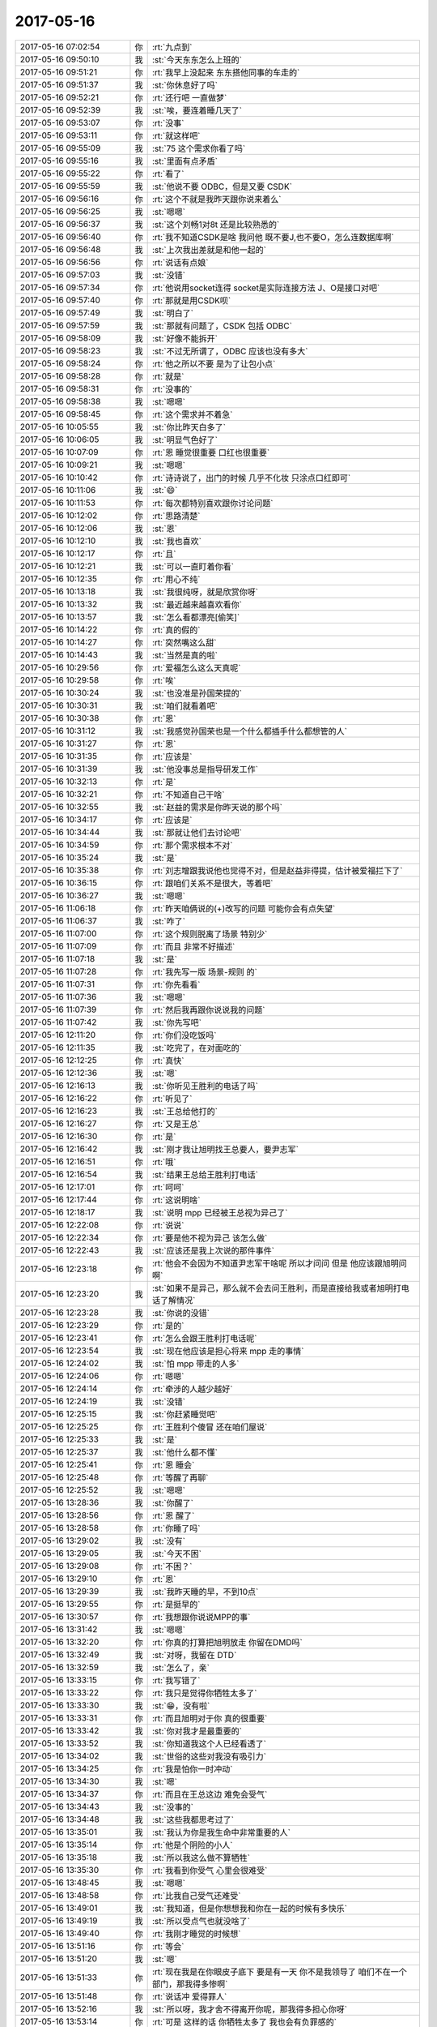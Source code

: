 2017-05-16
-------------

.. list-table::
   :widths: 25, 1, 60

   * - 2017-05-16 07:02:54
     - 你
     - :rt:`九点到`
   * - 2017-05-16 09:50:10
     - 我
     - :st:`今天东东怎么上班的`
   * - 2017-05-16 09:51:21
     - 你
     - :rt:`我早上没起来 东东搭他同事的车走的`
   * - 2017-05-16 09:51:37
     - 我
     - :st:`你休息好了吗`
   * - 2017-05-16 09:52:21
     - 你
     - :rt:`还行吧 一直做梦`
   * - 2017-05-16 09:52:39
     - 我
     - :st:`唉，要连着睡几天了`
   * - 2017-05-16 09:53:07
     - 你
     - :rt:`没事`
   * - 2017-05-16 09:53:11
     - 你
     - :rt:`就这样吧`
   * - 2017-05-16 09:55:09
     - 我
     - :st:`75 这个需求你看了吗`
   * - 2017-05-16 09:55:16
     - 我
     - :st:`里面有点矛盾`
   * - 2017-05-16 09:55:22
     - 你
     - :rt:`看了`
   * - 2017-05-16 09:55:59
     - 我
     - :st:`他说不要 ODBC，但是又要 CSDK`
   * - 2017-05-16 09:56:16
     - 你
     - :rt:`这个不就是我昨天跟你说来着么`
   * - 2017-05-16 09:56:25
     - 我
     - :st:`嗯嗯`
   * - 2017-05-16 09:56:37
     - 我
     - :st:`这个刘畅1对8t 还是比较熟悉的`
   * - 2017-05-16 09:56:40
     - 你
     - :rt:`我不知道CSDK是啥 我问他 既不要J,也不要O，怎么连数据库啊`
   * - 2017-05-16 09:56:48
     - 我
     - :st:`上次我出差就是和他一起的`
   * - 2017-05-16 09:56:56
     - 你
     - :rt:`说话有点娘`
   * - 2017-05-16 09:57:03
     - 我
     - :st:`没错`
   * - 2017-05-16 09:57:34
     - 你
     - :rt:`他说用socket连得 socket是实际连接方法  J、O是接口对吧`
   * - 2017-05-16 09:57:40
     - 你
     - :rt:`那就是用CSDK呗`
   * - 2017-05-16 09:57:49
     - 我
     - :st:`明白了`
   * - 2017-05-16 09:57:59
     - 我
     - :st:`那就有问题了，CSDK 包括 ODBC`
   * - 2017-05-16 09:58:09
     - 我
     - :st:`好像不能拆开`
   * - 2017-05-16 09:58:23
     - 我
     - :st:`不过无所谓了，ODBC 应该也没有多大`
   * - 2017-05-16 09:58:24
     - 你
     - :rt:`他之所以不要 是为了让包小点`
   * - 2017-05-16 09:58:28
     - 你
     - :rt:`就是`
   * - 2017-05-16 09:58:31
     - 你
     - :rt:`没事的`
   * - 2017-05-16 09:58:38
     - 我
     - :st:`嗯嗯`
   * - 2017-05-16 09:58:45
     - 你
     - :rt:`这个需求并不着急`
   * - 2017-05-16 10:05:55
     - 我
     - :st:`你比昨天白多了`
   * - 2017-05-16 10:06:05
     - 我
     - :st:`明显气色好了`
   * - 2017-05-16 10:07:09
     - 你
     - :rt:`恩 睡觉很重要 口红也很重要`
   * - 2017-05-16 10:09:21
     - 我
     - :st:`嗯嗯`
   * - 2017-05-16 10:10:42
     - 你
     - :rt:`诗诗说了，出门的时候 几乎不化妆 只涂点口红即可`
   * - 2017-05-16 10:11:06
     - 我
     - :st:`😄`
   * - 2017-05-16 10:11:53
     - 你
     - :rt:`每次都特别喜欢跟你讨论问题`
   * - 2017-05-16 10:12:02
     - 你
     - :rt:`思路清楚`
   * - 2017-05-16 10:12:06
     - 我
     - :st:`恩`
   * - 2017-05-16 10:12:10
     - 我
     - :st:`我也喜欢`
   * - 2017-05-16 10:12:17
     - 你
     - :rt:`且`
   * - 2017-05-16 10:12:21
     - 我
     - :st:`可以一直盯着你看`
   * - 2017-05-16 10:12:35
     - 你
     - :rt:`用心不纯`
   * - 2017-05-16 10:13:18
     - 我
     - :st:`我很纯呀，就是欣赏你呀`
   * - 2017-05-16 10:13:32
     - 我
     - :st:`最近越来越喜欢看你`
   * - 2017-05-16 10:13:57
     - 我
     - :st:`怎么看都漂亮[偷笑]`
   * - 2017-05-16 10:14:22
     - 你
     - :rt:`真的假的`
   * - 2017-05-16 10:14:27
     - 你
     - :rt:`突然嘴这么甜`
   * - 2017-05-16 10:14:43
     - 我
     - :st:`当然是真的啦`
   * - 2017-05-16 10:29:56
     - 你
     - :rt:`爱福怎么这么天真呢`
   * - 2017-05-16 10:29:58
     - 你
     - :rt:`唉`
   * - 2017-05-16 10:30:24
     - 我
     - :st:`也没准是孙国荣提的`
   * - 2017-05-16 10:30:31
     - 我
     - :st:`咱们就看着吧`
   * - 2017-05-16 10:30:38
     - 你
     - :rt:`恩`
   * - 2017-05-16 10:31:12
     - 我
     - :st:`我感觉孙国荣也是一个什么都插手什么都想管的人`
   * - 2017-05-16 10:31:27
     - 你
     - :rt:`恩`
   * - 2017-05-16 10:31:35
     - 你
     - :rt:`应该是`
   * - 2017-05-16 10:31:39
     - 我
     - :st:`他没事总是指导研发工作`
   * - 2017-05-16 10:32:13
     - 你
     - :rt:`是`
   * - 2017-05-16 10:32:21
     - 你
     - :rt:`不知道自己干啥`
   * - 2017-05-16 10:32:55
     - 我
     - :st:`赵益的需求是你昨天说的那个吗`
   * - 2017-05-16 10:34:17
     - 你
     - :rt:`应该是`
   * - 2017-05-16 10:34:44
     - 我
     - :st:`那就让他们去讨论吧`
   * - 2017-05-16 10:34:59
     - 你
     - :rt:`那个需求根本不对`
   * - 2017-05-16 10:35:24
     - 我
     - :st:`是`
   * - 2017-05-16 10:35:38
     - 你
     - :rt:`刘志增跟我说他也觉得不对，但是赵益非得提，估计被爱福拦下了`
   * - 2017-05-16 10:36:15
     - 你
     - :rt:`跟咱们关系不是很大，等着吧`
   * - 2017-05-16 10:36:27
     - 我
     - :st:`嗯嗯`
   * - 2017-05-16 11:06:18
     - 你
     - :rt:`昨天咱俩说的(+)改写的问题 可能你会有点失望`
   * - 2017-05-16 11:06:37
     - 我
     - :st:`咋了`
   * - 2017-05-16 11:07:00
     - 你
     - :rt:`这个规则脱离了场景 特别少`
   * - 2017-05-16 11:07:09
     - 你
     - :rt:`而且 非常不好描述`
   * - 2017-05-16 11:07:18
     - 我
     - :st:`是`
   * - 2017-05-16 11:07:28
     - 你
     - :rt:`我先写一版  场景-规则  的`
   * - 2017-05-16 11:07:31
     - 你
     - :rt:`你先看看`
   * - 2017-05-16 11:07:36
     - 我
     - :st:`嗯嗯`
   * - 2017-05-16 11:07:39
     - 你
     - :rt:`然后我再跟你说说我的问题`
   * - 2017-05-16 11:07:42
     - 我
     - :st:`你先写吧`
   * - 2017-05-16 12:11:20
     - 你
     - :rt:`你们没吃饭吗`
   * - 2017-05-16 12:11:35
     - 我
     - :st:`吃完了，在对面吃的`
   * - 2017-05-16 12:12:25
     - 你
     - :rt:`真快`
   * - 2017-05-16 12:12:36
     - 我
     - :st:`嗯`
   * - 2017-05-16 12:16:13
     - 我
     - :st:`你听见王胜利的电话了吗`
   * - 2017-05-16 12:16:22
     - 你
     - :rt:`听见了`
   * - 2017-05-16 12:16:23
     - 我
     - :st:`王总给他打的`
   * - 2017-05-16 12:16:27
     - 你
     - :rt:`又是王总`
   * - 2017-05-16 12:16:30
     - 你
     - :rt:`是`
   * - 2017-05-16 12:16:42
     - 我
     - :st:`刚才我让旭明找王总要人，要尹志军`
   * - 2017-05-16 12:16:51
     - 你
     - :rt:`哦`
   * - 2017-05-16 12:16:54
     - 我
     - :st:`结果王总给王胜利打电话`
   * - 2017-05-16 12:17:01
     - 你
     - :rt:`呵呵`
   * - 2017-05-16 12:17:44
     - 你
     - :rt:`这说明啥`
   * - 2017-05-16 12:18:17
     - 我
     - :st:`说明 mpp 已经被王总视为异己了`
   * - 2017-05-16 12:22:08
     - 你
     - :rt:`说说`
   * - 2017-05-16 12:22:34
     - 你
     - :rt:`要是他不视为异己 该怎么做`
   * - 2017-05-16 12:22:43
     - 我
     - :st:`应该还是我上次说的那件事件`
   * - 2017-05-16 12:23:18
     - 你
     - :rt:`他会不会因为不知道尹志军干啥呢 所以才问问 但是 他应该跟旭明问啊`
   * - 2017-05-16 12:23:20
     - 我
     - :st:`如果不是异己，那么就不会去问王胜利，而是直接给我或者旭明打电话了解情况`
   * - 2017-05-16 12:23:28
     - 我
     - :st:`你说的没错`
   * - 2017-05-16 12:23:29
     - 你
     - :rt:`是的`
   * - 2017-05-16 12:23:41
     - 你
     - :rt:`怎么会跟王胜利打电话呢`
   * - 2017-05-16 12:23:54
     - 我
     - :st:`现在他应该是担心将来 mpp 走的事情`
   * - 2017-05-16 12:24:02
     - 我
     - :st:`怕 mpp 带走的人多`
   * - 2017-05-16 12:24:06
     - 你
     - :rt:`嗯嗯`
   * - 2017-05-16 12:24:14
     - 你
     - :rt:`牵涉的人越少越好`
   * - 2017-05-16 12:24:19
     - 我
     - :st:`没错`
   * - 2017-05-16 12:25:15
     - 我
     - :st:`你赶紧睡觉吧`
   * - 2017-05-16 12:25:25
     - 你
     - :rt:`王胜利个傻冒 还在咱们屋说`
   * - 2017-05-16 12:25:33
     - 我
     - :st:`是`
   * - 2017-05-16 12:25:37
     - 我
     - :st:`他什么都不懂`
   * - 2017-05-16 12:25:41
     - 你
     - :rt:`恩 睡会`
   * - 2017-05-16 12:25:48
     - 你
     - :rt:`等醒了再聊`
   * - 2017-05-16 12:25:52
     - 我
     - :st:`嗯嗯`
   * - 2017-05-16 13:28:36
     - 我
     - :st:`你醒了`
   * - 2017-05-16 13:28:56
     - 你
     - :rt:`恩 醒了`
   * - 2017-05-16 13:28:58
     - 你
     - :rt:`你睡了吗`
   * - 2017-05-16 13:29:02
     - 我
     - :st:`没有`
   * - 2017-05-16 13:29:05
     - 我
     - :st:`今天不困`
   * - 2017-05-16 13:29:08
     - 你
     - :rt:`不困？`
   * - 2017-05-16 13:29:10
     - 你
     - :rt:`恩`
   * - 2017-05-16 13:29:39
     - 我
     - :st:`我昨天睡的早，不到10点`
   * - 2017-05-16 13:29:55
     - 你
     - :rt:`是挺早的`
   * - 2017-05-16 13:30:57
     - 你
     - :rt:`我想跟你说说MPP的事`
   * - 2017-05-16 13:31:42
     - 我
     - :st:`嗯嗯`
   * - 2017-05-16 13:32:20
     - 你
     - :rt:`你真的打算把旭明放走 你留在DMD吗`
   * - 2017-05-16 13:32:49
     - 我
     - :st:`对呀，我留在 DTD`
   * - 2017-05-16 13:32:59
     - 我
     - :st:`怎么了，亲`
   * - 2017-05-16 13:33:15
     - 你
     - :rt:`我写错了`
   * - 2017-05-16 13:33:22
     - 你
     - :rt:`我只是觉得你牺牲太多了`
   * - 2017-05-16 13:33:30
     - 我
     - :st:`😁，没有啦`
   * - 2017-05-16 13:33:31
     - 你
     - :rt:`而且旭明对于你 真的很重要`
   * - 2017-05-16 13:33:42
     - 我
     - :st:`你对我才是最重要的`
   * - 2017-05-16 13:33:52
     - 我
     - :st:`你知道我这个人已经看透了`
   * - 2017-05-16 13:34:02
     - 我
     - :st:`世俗的这些对我没有吸引力`
   * - 2017-05-16 13:34:25
     - 你
     - :rt:`我是怕你一时冲动`
   * - 2017-05-16 13:34:30
     - 我
     - :st:`嗯`
   * - 2017-05-16 13:34:37
     - 你
     - :rt:`而且在王总这边 难免会受气`
   * - 2017-05-16 13:34:43
     - 我
     - :st:`没事的`
   * - 2017-05-16 13:34:48
     - 我
     - :st:`这些我都思考过了`
   * - 2017-05-16 13:35:01
     - 我
     - :st:`我认为你是我生命中非常重要的人`
   * - 2017-05-16 13:35:14
     - 你
     - :rt:`他是个阴险的小人`
   * - 2017-05-16 13:35:18
     - 我
     - :st:`所以我这么做不算牺牲`
   * - 2017-05-16 13:35:30
     - 你
     - :rt:`我看到你受气 心里会很难受`
   * - 2017-05-16 13:48:45
     - 我
     - :st:`嗯嗯`
   * - 2017-05-16 13:48:58
     - 你
     - :rt:`比我自己受气还难受`
   * - 2017-05-16 13:49:01
     - 我
     - :st:`我知道，但是你想想我和你在一起的时候有多快乐`
   * - 2017-05-16 13:49:19
     - 我
     - :st:`所以受点气也就没啥了`
   * - 2017-05-16 13:49:40
     - 你
     - :rt:`我刚才睡觉的时候想`
   * - 2017-05-16 13:51:16
     - 你
     - :rt:`等会`
   * - 2017-05-16 13:51:20
     - 我
     - :st:`嗯`
   * - 2017-05-16 13:51:33
     - 你
     - :rt:`现在我是在你眼皮子底下 要是有一天 你不是我领导了 咱们不在一个部门，那我得多惨啊`
   * - 2017-05-16 13:51:48
     - 你
     - :rt:`说话冲 爱得罪人`
   * - 2017-05-16 13:52:16
     - 我
     - :st:`所以呀，我才舍不得离开你呢，那我得多担心你呀`
   * - 2017-05-16 13:53:14
     - 你
     - :rt:`可是 这样的话 你牺牲太多了 我也会有负罪感的`
   * - 2017-05-16 13:53:51
     - 我
     - :st:`亲，你知道咱俩之间的关系非比寻常`
   * - 2017-05-16 13:54:05
     - 我
     - :st:`所以也不能以常理去推断`
   * - 2017-05-16 13:54:26
     - 我
     - :st:`你看见的是我的牺牲，我看见的是我获得的快乐`
   * - 2017-05-16 13:54:33
     - 你
     - :rt:`我是不了解你的承受能力`
   * - 2017-05-16 13:54:47
     - 你
     - :rt:`我觉得如果我是你 肯定受不了`
   * - 2017-05-16 13:55:22
     - 你
     - :rt:`你看连我这么大点 看着王总就懒得搭理他  现在还要你委身于他 多恶心`
   * - 2017-05-16 13:55:33
     - 我
     - :st:`人生在世，总会有不如意，与其我们躲避或者修正不如意，还不如去追求我们可以得到的快乐`
   * - 2017-05-16 13:55:46
     - 我
     - :st:`我知道你的感受`
   * - 2017-05-16 13:56:08
     - 你
     - :rt:`最开始 你选择做产总的时候 我都很担心`
   * - 2017-05-16 13:56:10
     - 我
     - :st:`所以从心理上我把对王总的感觉最小化，把对你的感觉最大化`
   * - 2017-05-16 13:56:45
     - 你
     - :rt:`你本来技术这么好 做研发 肯定很快乐`
   * - 2017-05-16 13:57:04
     - 我
     - :st:`哈哈，你有点小看我了`
   * - 2017-05-16 13:57:32
     - 你
     - :rt:`杨总都说过 你是专注技术`
   * - 2017-05-16 13:57:43
     - 我
     - :st:`我承认做技术肯定比做产品经理更快乐，但是比起和你在一起的快乐，那就差的太多了`
   * - 2017-05-16 13:57:44
     - 你
     - :rt:`结果 duang 你做了产品经理`
   * - 2017-05-16 13:58:05
     - 我
     - :st:`你知道我做产品经理是想更专注于你`
   * - 2017-05-16 13:58:14
     - 你
     - :rt:`我知道啊`
   * - 2017-05-16 13:58:18
     - 你
     - :rt:`太牺牲了`
   * - 2017-05-16 13:58:50
     - 我
     - :st:`做产总其实并不需要我去学习什么，这样我就有精力专注于你了`
   * - 2017-05-16 13:59:05
     - 我
     - :st:`没什么牺牲的，这只不过是一种选择而已`
   * - 2017-05-16 13:59:15
     - 我
     - :st:`人生就是各种不同的选择`
   * - 2017-05-16 13:59:25
     - 我
     - :st:`给你做个类比`
   * - 2017-05-16 14:00:08
     - 我
     - :st:`如果我当初不离开我第一个单位的话，我现在应该是副厂长或者副总工程师，至少管理几十个人`
   * - 2017-05-16 14:00:24
     - 你
     - :rt:`恩`
   * - 2017-05-16 14:00:29
     - 我
     - :st:`也会有一堆人在我身后给我拍马屁`
   * - 2017-05-16 14:00:54
     - 我
     - :st:`但是我就是走了，走之前我就知道是什么后果，这是我自己的选择`
   * - 2017-05-16 14:01:02
     - 我
     - :st:`我选择的是让我自己快乐`
   * - 2017-05-16 14:01:25
     - 你
     - :rt:`恩`
   * - 2017-05-16 14:01:43
     - 我
     - :st:`其实技术只是让能让我快乐的东西，就好像钱一样能让我快乐。但是我不能被它们绑架`
   * - 2017-05-16 14:02:03
     - 你
     - :rt:`我只是不能了解 你面对选择的时候 是否能够非常清晰的知道 自己该怎么选择`
   * - 2017-05-16 14:02:09
     - 你
     - :rt:`很多人不知道啊`
   * - 2017-05-16 14:02:15
     - 我
     - :st:`嗯嗯`
   * - 2017-05-16 14:02:42
     - 你
     - :rt:`就好比 当初我是留在开发中心 还是来DTD一样`
   * - 2017-05-16 14:02:45
     - 我
     - :st:`是的`
   * - 2017-05-16 14:02:47
     - 你
     - :rt:`也是选择`
   * - 2017-05-16 14:03:06
     - 你
     - :rt:`就像当初我是留在水表厂  还是另找工作一样`
   * - 2017-05-16 14:03:11
     - 你
     - :rt:`多是选择`
   * - 2017-05-16 14:03:24
     - 你
     - :rt:`面对选择的时候 很多人都会很纠结`
   * - 2017-05-16 14:04:08
     - 我
     - :st:`是的`
   * - 2017-05-16 14:04:20
     - 我
     - :st:`所以最重要的是要知道自己要什么`
   * - 2017-05-16 14:04:22
     - 你
     - :rt:`有的还会后悔`
   * - 2017-05-16 14:04:25
     - 你
     - :rt:`是`
   * - 2017-05-16 14:04:46
     - 你
     - :rt:`反正我是很纠结`
   * - 2017-05-16 14:04:57
     - 你
     - :rt:`我不想让你走 也不想让旭明离开你`
   * - 2017-05-16 14:05:06
     - 我
     - :st:`我知道`
   * - 2017-05-16 14:05:26
     - 我
     - :st:`不过没事的，我还可以培养别人`
   * - 2017-05-16 14:05:40
     - 我
     - :st:`旭明能有今天也是因为我`
   * - 2017-05-16 14:05:51
     - 我
     - :st:`我能带出一个旭明，就一定能带出另一个`
   * - 2017-05-16 14:06:22
     - 你
     - :rt:`那倒是`
   * - 2017-05-16 14:06:27
     - 你
     - :rt:`这个我肯定相信`
   * - 2017-05-16 14:06:34
     - 我
     - :st:`所以没事的`
   * - 2017-05-16 14:06:38
     - 你
     - :rt:`恩`
   * - 2017-05-16 14:08:50
     - 你
     - :rt:`你看看我给你发的表格`
   * - 2017-05-16 14:08:59
     - 我
     - :st:`嗯，正在看`
   * - 2017-05-16 14:09:03
     - 你
     - :rt:`这个就是把用例那些繁琐的步骤省去了`
   * - 2017-05-16 14:09:10
     - 你
     - :rt:`例子你就别看了`
   * - 2017-05-16 14:09:23
     - 你
     - :rt:`等我回头check一遍 一会我找你说下`
   * - 2017-05-16 14:09:38
     - 我
     - :st:`好的`
   * - 2017-05-16 14:15:09
     - 你
     - :rt:`你说这种申请版本号的 就不能私聊吗`
   * - 2017-05-16 14:15:15
     - 你
     - :rt:`非得在群里说`
   * - 2017-05-16 14:15:38
     - 我
     - :st:`他们是生怕王总不知道`
   * - 2017-05-16 14:16:10
     - 我
     - :st:`8t 的人都是说的比做的多`
   * - 2017-05-16 14:16:21
     - 你
     - :rt:`嗯嗯 是`
   * - 2017-05-16 14:16:22
     - 你
     - :rt:`真的`
   * - 2017-05-16 14:16:26
     - 你
     - :rt:`不停的说`
   * - 2017-05-16 14:16:42
     - 你
     - :rt:`关键是王总吃这套`
   * - 2017-05-16 14:16:50
     - 我
     - :st:`没错`
   * - 2017-05-16 16:19:22
     - 你
     - :rt:`需要我把你拉到国网那个群里吗`
   * - 2017-05-16 16:19:28
     - 我
     - :st:`这个需求确认是什么意思`
   * - 2017-05-16 16:19:29
     - 你
     - :rt:`现在没啥事呢`
   * - 2017-05-16 16:19:35
     - 我
     - :st:`先别拉我`
   * - 2017-05-16 16:19:41
     - 你
     - :rt:`关键是大小写的功能`
   * - 2017-05-16 16:19:58
     - 你
     - :rt:`现在D5000要上线了`
   * - 2017-05-16 16:20:03
     - 我
     - :st:`我看见了，是不是说用户那边已经认可了二期这个样子`
   * - 2017-05-16 16:20:08
     - 你
     - :rt:`是`
   * - 2017-05-16 16:20:28
     - 你
     - :rt:`但是二期是啥样子 没有什么文档记录`
   * - 2017-05-16 16:20:44
     - 我
     - :st:`哦`
   * - 2017-05-16 16:20:51
     - 你
     - :rt:`我刚才问胜利 大小写回退到哪个版本 他说77版`
   * - 2017-05-16 16:20:56
     - 你
     - :rt:`其实是57版`
   * - 2017-05-16 16:21:26
     - 我
     - :st:`呵呵`
   * - 2017-05-16 16:22:30
     - 你
     - :rt:`赵益说JDBC连数据库的时候 不稳定 压力测试的时候老抛AF文件`
   * - 2017-05-16 16:23:15
     - 我
     - :st:`让研发去看吧，没有什么办法。我觉得王胜利他们开发就是凑活事`
   * - 2017-05-16 16:23:53
     - 你
     - :rt:`恩 我觉得你该关注的信息是 D5000要上线了`
   * - 2017-05-16 16:24:06
     - 你
     - :rt:`一旦上线 可能会有问题爆发`
   * - 2017-05-16 16:24:17
     - 我
     - :st:`嗯嗯`
   * - 2017-05-16 16:24:40
     - 我
     - :st:`我和你说实话，我倒是希望他爆发问题，这样王总就该有压力了`
   * - 2017-05-16 16:25:05
     - 我
     - :st:`如果上线啥事没有，王总和王胜利他们还是会坚持现在的做法`
   * - 2017-05-16 16:25:30
     - 你
     - :rt:`很有可能`
   * - 2017-05-16 16:25:53
     - 你
     - :rt:`现在活越多 越乱 王总越会出错`
   * - 2017-05-16 16:26:00
     - 你
     - :rt:`关键是他水平不高`
   * - 2017-05-16 16:26:36
     - 你
     - :rt:`@董颖 董总，我的党员关系本来在咱们公司，但是会后来因为拖欠党费，就知道最新状态了，最近一次交党费，我补上了，我的关系在公司么？`
   * - 2017-05-16 16:26:58
     - 我
     - :st:`？`
   * - 2017-05-16 16:27:08
     - 你
     - :rt:`老田在党员那群里发的`
   * - 2017-05-16 16:27:11
     - 你
     - :rt:`多丢人`
   * - 2017-05-16 16:27:19
     - 你
     - :rt:`还部门经理呢`
   * - 2017-05-16 16:27:46
     - 我
     - :st:`哈哈`
   * - 2017-05-16 16:28:24
     - 我
     - :st:`他不是因为咱们交钱多还想迁走吗`
   * - 2017-05-16 16:28:36
     - 你
     - :rt:`错别字连天`
   * - 2017-05-16 16:28:41
     - 你
     - :rt:`还拖欠党费`
   * - 2017-05-16 16:28:45
     - 你
     - :rt:`真丢人`
   * - 2017-05-16 16:33:23
     - 我
     - :st:`你听见刚才高杰和我说什么了吗`
   * - 2017-05-16 16:33:30
     - 你
     - :rt:`没有`
   * - 2017-05-16 16:34:17
     - 我
     - :st:`刚才赵益打电话给高杰，说20X 测试出一个问题，已经给 L2提了，但是孙总说要研发派人去给支持`
   * - 2017-05-16 16:34:27
     - 我
     - :st:`高杰就让我去派人`
   * - 2017-05-16 16:34:53
     - 你
     - :rt:`呵呵`
   * - 2017-05-16 16:34:56
     - 我
     - :st:`我说王总在大会小会上反复强调所有问题都要上rd`
   * - 2017-05-16 16:38:10
     - 你
     - :rt:`怎么说的`
   * - 2017-05-16 16:39:04
     - 我
     - :st:`我说让他们私底下来找人，我们去看看没有问题，要是这么正式的那就不行了，怎么也得照顾一下王总的面子吧`
   * - 2017-05-16 16:39:28
     - 我
     - :st:`结果刚才不是赵益上来了吗`
   * - 2017-05-16 16:39:45
     - 你
     - :rt:`en`
   * - 2017-05-16 16:39:54
     - 我
     - :st:`这个高杰，简直了`
   * - 2017-05-16 16:40:09
     - 你
     - :rt:`而且还找你`
   * - 2017-05-16 16:40:16
     - 你
     - :rt:`直接找胜利去不就得了`
   * - 2017-05-16 16:40:50
     - 我
     - :st:`说实话，我这是没想害她，要不我就让他直接去请示王总了`
   * - 2017-05-16 16:41:01
     - 你
     - :rt:`恩`
   * - 2017-05-16 16:41:49
     - 你
     - :rt:`我觉得国网这个项目 王总并不重视流程`
   * - 2017-05-16 16:41:53
     - 你
     - :rt:`他是个墙头草`
   * - 2017-05-16 16:42:00
     - 你
     - :rt:`没主见`
   * - 2017-05-16 16:42:07
     - 你
     - :rt:`错了 20x`
   * - 2017-05-16 16:42:17
     - 我
     - :st:`是`
   * - 2017-05-16 16:42:26
     - 我
     - :st:`他就是太软了`
   * - 2017-05-16 16:42:32
     - 你
     - :rt:`是`
   * - 2017-05-16 16:42:35
     - 我
     - :st:`或者说胆子太小`
   * - 2017-05-16 16:42:37
     - 你
     - :rt:`没原则`
   * - 2017-05-16 16:42:39
     - 我
     - :st:`怕得罪人`
   * - 2017-05-16 16:42:43
     - 你
     - :rt:`是`
   * - 2017-05-16 16:42:57
     - 你
     - :rt:`没准拿人好处了呢`
   * - 2017-05-16 16:43:26
     - 你
     - :rt:`上次国网 被唐骞他们那帮人给灌了不知道多少迷魂汤`
   * - 2017-05-16 16:43:39
     - 我
     - :st:`哈哈`
   * - 2017-05-16 16:43:48
     - 我
     - :st:`你忙啥呢`
   * - 2017-05-16 16:44:31
     - 你
     - :rt:`没啥`
   * - 2017-05-16 16:44:41
     - 你
     - :rt:`过过国网的这些需求`
   * - 2017-05-16 16:44:46
     - 你
     - :rt:`看刘诗诗饿`
   * - 2017-05-16 16:44:55
     - 我
     - :st:`嗯嗯`
   * - 2017-05-16 16:45:00
     - 我
     - :st:`今天晚上能早走吗`
   * - 2017-05-16 16:45:16
     - 你
     - :rt:`我打球`
   * - 2017-05-16 16:45:39
     - 我
     - :st:`几点去`
   * - 2017-05-16 16:46:10
     - 你
     - :rt:`6：30`
   * - 2017-05-16 16:46:21
     - 我
     - :st:`嗯`
   * - 2017-05-16 16:46:25
     - 我
     - :st:`聊会天吧`
   * - 2017-05-16 16:46:31
     - 我
     - :st:`我也不想干活了`
   * - 2017-05-16 16:46:36
     - 你
     - :rt:`好啊`
   * - 2017-05-16 16:47:32
     - 我
     - :st:`今天和你聊了这么多需求的东西，你有什么感想`
   * - 2017-05-16 16:48:13
     - 你
     - :rt:`难`
   * - 2017-05-16 16:48:23
     - 你
     - :rt:`而且另一个就是`
   * - 2017-05-16 16:48:27
     - 我
     - :st:`啊`
   * - 2017-05-16 16:48:35
     - 你
     - :rt:`理论和实践差距巨大`
   * - 2017-05-16 16:48:46
     - 你
     - :rt:`但是思路还是很清楚的`
   * - 2017-05-16 16:49:10
     - 我
     - :st:`😁`
   * - 2017-05-16 16:49:30
     - 我
     - :st:`那你说说思路`
   * - 2017-05-16 16:49:37
     - 我
     - :st:`怎么个清晰法`
   * - 2017-05-16 16:49:56
     - 你
     - :rt:`我们是从一个具体的需求开始说的`
   * - 2017-05-16 16:50:09
     - 你
     - :rt:`整个都很少设计需求本身的内容`
   * - 2017-05-16 16:50:30
     - 你
     - :rt:`都是抽象一层的 关于需求的理论的东西`
   * - 2017-05-16 16:50:36
     - 我
     - :st:`嗯`
   * - 2017-05-16 16:51:19
     - 你
     - :rt:`先说需求的理论，再把需求作为一个实例抽象出来的高于需求的规则（理论），`
   * - 2017-05-16 16:51:27
     - 你
     - :rt:`一层层抽象的`
   * - 2017-05-16 16:51:31
     - 我
     - :st:`是`
   * - 2017-05-16 16:51:52
     - 你
     - :rt:`中间说了很对乱七八糟的`
   * - 2017-05-16 16:51:59
     - 你
     - :rt:`但是思路应该是这样的`
   * - 2017-05-16 16:52:07
     - 你
     - :rt:`后来就回归到产品上`
   * - 2017-05-16 16:52:14
     - 你
     - :rt:`这部分我觉得是最难得`
   * - 2017-05-16 16:52:43
     - 你
     - :rt:`前边那写不断抽象的规则 我的体会是： 理论和实践差距大`
   * - 2017-05-16 16:52:55
     - 你
     - :rt:`产品那块我的体会是：难`
   * - 2017-05-16 16:53:12
     - 我
     - :st:`差距大 是什么意思`
   * - 2017-05-16 16:53:15
     - 你
     - :rt:`为什么说理论和实践差距大呢`
   * - 2017-05-16 16:54:09
     - 你
     - :rt:`理论是你说的理论 沿着你的思路想的时候 真的是会有万物归宗的感觉 不骗你，很多没有关系的事 都能类比在一起 都符合更高层次的规律`
   * - 2017-05-16 16:54:39
     - 你
     - :rt:`像数据库的三范式和用例写法的关系`
   * - 2017-05-16 16:54:48
     - 你
     - :rt:`这是理论`
   * - 2017-05-16 16:55:06
     - 你
     - :rt:`实践是我自己把这些理论运用起来`
   * - 2017-05-16 16:55:30
     - 你
     - :rt:`你记得我问过你一个问题 在你带我的那三个月 你是不是很多理论都跟我说过`
   * - 2017-05-16 16:55:49
     - 你
     - :rt:`也就是说很多理论我都接触过 但是实践的时候 很难结合起来`
   * - 2017-05-16 16:56:01
     - 你
     - :rt:`学以致用 举一反三嘛`
   * - 2017-05-16 16:56:05
     - 你
     - :rt:`很难`
   * - 2017-05-16 16:56:06
     - 我
     - :st:`嗯嗯`
   * - 2017-05-16 16:56:11
     - 我
     - :st:`你知道问题所在吗`
   * - 2017-05-16 16:56:33
     - 你
     - :rt:`应该是对理论的理解不够透彻 还有就是思考太少`
   * - 2017-05-16 16:56:54
     - 我
     - :st:`没说到根上`
   * - 2017-05-16 16:57:19
     - 你
     - :rt:`没掌握本质？`
   * - 2017-05-16 16:57:32
     - 我
     - :st:`有点靠谱了`
   * - 2017-05-16 16:57:50
     - 我
     - :st:`有点虚，再具体一点`
   * - 2017-05-16 16:58:52
     - 你
     - :rt:`是没有掌握规律也有规律这个道吗？`
   * - 2017-05-16 16:58:56
     - 你
     - :rt:`我想不出来了`
   * - 2017-05-16 16:59:12
     - 我
     - :st:`我换个问题问`
   * - 2017-05-16 16:59:27
     - 我
     - :st:`你认为造成这种情况的主因是什么`
   * - 2017-05-16 16:59:58
     - 你
     - :rt:`实践太少`
   * - 2017-05-16 17:00:06
     - 你
     - :rt:`这是客观原因吧`
   * - 2017-05-16 17:00:10
     - 我
     - :st:`对`
   * - 2017-05-16 17:00:27
     - 你
     - :rt:`就我自己而言`
   * - 2017-05-16 17:00:49
     - 你
     - :rt:`我觉得是我思考的不够`
   * - 2017-05-16 17:00:56
     - 你
     - :rt:`联系的不够`
   * - 2017-05-16 17:01:21
     - 我
     - :st:`嗯`
   * - 2017-05-16 17:01:28
     - 我
     - :st:`但是还是不够`
   * - 2017-05-16 17:01:42
     - 我
     - :st:`你为啥会思考的不够`
   * - 2017-05-16 17:02:35
     - 你
     - :rt:`太懒了？`
   * - 2017-05-16 17:02:45
     - 我
     - :st:`不是`
   * - 2017-05-16 17:02:49
     - 你
     - :rt:`还是不会思考`
   * - 2017-05-16 17:02:53
     - 你
     - :rt:`找不到方向`
   * - 2017-05-16 17:03:08
     - 我
     - :st:`是，但是为什么会不会思考`
   * - 2017-05-16 17:04:08
     - 你
     - :rt:`不知道 肯定是有一窍没开`
   * - 2017-05-16 17:04:28
     - 我
     - :st:`哈哈`
   * - 2017-05-16 17:04:41
     - 我
     - :st:`我告诉你吧`
   * - 2017-05-16 17:05:07
     - 我
     - :st:`你还是没有能够去提炼抽象模型`
   * - 2017-05-16 17:05:22
     - 我
     - :st:`或者说你没有真正的站在上帝视角`
   * - 2017-05-16 17:05:41
     - 我
     - :st:`这个和你自身的认识相关`
   * - 2017-05-16 17:06:28
     - 你
     - :rt:`恩`
   * - 2017-05-16 17:06:43
     - 你
     - :rt:`其实抽象提炼模型才是所有的根本`
   * - 2017-05-16 17:06:49
     - 你
     - :rt:`或者是方法论`
   * - 2017-05-16 17:06:51
     - 我
     - :st:`你说的对`
   * - 2017-05-16 17:06:52
     - 你
     - :rt:`对吗`
   * - 2017-05-16 17:06:56
     - 我
     - :st:`这个是方法论`
   * - 2017-05-16 17:07:01
     - 你
     - :rt:`是`
   * - 2017-05-16 17:07:06
     - 你
     - :rt:`这个是方法论`
   * - 2017-05-16 17:07:08
     - 我
     - :st:`但是光有方法论是不够的`
   * - 2017-05-16 17:07:22
     - 你
     - :rt:`就像我去构建（+）的需求模型一样`
   * - 2017-05-16 17:07:24
     - 你
     - :rt:`对不对`
   * - 2017-05-16 17:07:39
     - 你
     - :rt:`我明白了`
   * - 2017-05-16 17:07:41
     - 你
     - :rt:`哈哈`
   * - 2017-05-16 17:07:42
     - 我
     - :st:`对`
   * - 2017-05-16 17:07:45
     - 你
     - :rt:`你接着说`
   * - 2017-05-16 17:07:54
     - 我
     - :st:`这么说吧，你有心障`
   * - 2017-05-16 17:08:02
     - 你
     - :rt:`啊?`
   * - 2017-05-16 17:08:10
     - 我
     - :st:`这种心障阻碍你看见世界的本质`
   * - 2017-05-16 17:08:23
     - 我
     - :st:`其实心障和心魔大概是一个意思`
   * - 2017-05-16 17:08:29
     - 我
     - :st:`我先给你举个例子`
   * - 2017-05-16 17:08:32
     - 你
     - :rt:`好`
   * - 2017-05-16 17:08:46
     - 我
     - :st:`就像刚才说的，研发也是利益相关者`
   * - 2017-05-16 17:08:56
     - 我
     - :st:`这个结论是怎么推理出来的呢`
   * - 2017-05-16 17:09:10
     - 我
     - :st:`我是从两个组织的关系开始推理的`
   * - 2017-05-16 17:09:19
     - 你
     - :rt:`恩`
   * - 2017-05-16 17:09:23
     - 你
     - :rt:`然后呢`
   * - 2017-05-16 17:09:40
     - 我
     - :st:`没有然后啦，后面的推理你自己也可以做`
   * - 2017-05-16 17:09:52
     - 我
     - :st:`关键是你没有看见两个组织的关系`
   * - 2017-05-16 17:09:57
     - 你
     - :rt:`这跟心魔有什么关系`
   * - 2017-05-16 17:10:02
     - 我
     - :st:`你为啥没有看见两个组织呢`
   * - 2017-05-16 17:10:03
     - 你
     - :rt:`这个我知道`
   * - 2017-05-16 17:10:15
     - 你
     - :rt:`说实话我不知道`
   * - 2017-05-16 17:10:19
     - 你
     - :rt:`我就是没想到`
   * - 2017-05-16 17:10:39
     - 我
     - :st:`因为你已经习惯了具体的人或者事`
   * - 2017-05-16 17:11:11
     - 我
     - :st:`或者这么说吧，有很多讲需求的书和文章，他们说利益相关者就是具体的角色`
   * - 2017-05-16 17:11:44
     - 你
     - :rt:`这个我知道`
   * - 2017-05-16 17:11:49
     - 你
     - :rt:`是很狭义的`
   * - 2017-05-16 17:11:57
     - 我
     - :st:`在我给你讲组织这个概念之前，你自己已经有了一定的模型，就是利益相关者就是用户相关的`
   * - 2017-05-16 17:12:09
     - 你
     - :rt:`或者说 只是站在需求这个点上说的`
   * - 2017-05-16 17:12:20
     - 我
     - :st:`从某种程度上说，你已经被这种概念洗脑了`
   * - 2017-05-16 17:12:30
     - 你
     - :rt:`饿`
   * - 2017-05-16 17:12:36
     - 你
     - :rt:`至少我没怀疑过`
   * - 2017-05-16 17:12:38
     - 我
     - :st:`所以我说这是一种心障`
   * - 2017-05-16 17:12:48
     - 我
     - :st:`就是在心理上的障碍`
   * - 2017-05-16 17:13:02
     - 我
     - :st:`这种障碍阻止了你去进一步探究真相`
   * - 2017-05-16 17:13:28
     - 你
     - :rt:`我觉得我是认为这是真相了`
   * - 2017-05-16 17:13:34
     - 我
     - :st:`你说的没错`
   * - 2017-05-16 17:13:37
     - 你
     - :rt:`没想过还有别的真相`
   * - 2017-05-16 17:14:22
     - 你
     - :rt:`那你是对一切都抱着怀疑的态度去接受的吗`
   * - 2017-05-16 17:14:39
     - 我
     - :st:`你要记住，我们无时无刻不是被自己的心障所禁锢`
   * - 2017-05-16 17:14:58
     - 你
     - :rt:`恩`
   * - 2017-05-16 17:14:59
     - 我
     - :st:`其实不是怀疑，而是不轻易相信`
   * - 2017-05-16 17:15:26
     - 我
     - :st:`就算我现在相信，我自己也一定有所保留，因为我知道自己是会有心障的`
   * - 2017-05-16 17:15:56
     - 我
     - :st:`就算我告诉你了关于组织的概念，没准哪天我自己还会扬弃这个概念`
   * - 2017-05-16 17:16:08
     - 你
     - :rt:`恩`
   * - 2017-05-16 17:16:12
     - 我
     - :st:`这有点类似自我否定`
   * - 2017-05-16 17:16:16
     - 你
     - :rt:`恩`
   * - 2017-05-16 17:16:26
     - 我
     - :st:`我其实想和你说的是自我否定`
   * - 2017-05-16 17:16:36
     - 你
     - :rt:`这个吧 我觉得是要用发展的眼光看问题`
   * - 2017-05-16 17:16:52
     - 我
     - :st:`哈哈`
   * - 2017-05-16 17:16:53
     - 你
     - :rt:`自我否定？`
   * - 2017-05-16 17:16:59
     - 你
     - :rt:`你笑啥`
   * - 2017-05-16 17:17:01
     - 我
     - :st:`你说的这个恰恰是一种借口`
   * - 2017-05-16 17:17:11
     - 你
     - :rt:`这世界上唯有真理是一成不变的`
   * - 2017-05-16 17:17:32
     - 我
     - :st:`你知道吗，否定自己是这个世界上最难的事情`
   * - 2017-05-16 17:17:37
     - 你
     - :rt:`这是自我否定的一个借口？`
   * - 2017-05-16 17:17:41
     - 我
     - :st:`甚至比自杀还难`
   * - 2017-05-16 17:17:43
     - 你
     - :rt:`什么的借口？`
   * - 2017-05-16 17:17:52
     - 我
     - :st:`不进行自我否定的借口`
   * - 2017-05-16 17:18:42
     - 我
     - :st:`这么说吧，当人们认定一个概念的时候，大多数人都会自觉或者不自觉的去维护这个概念`
   * - 2017-05-16 17:19:00
     - 你
     - :rt:`是`
   * - 2017-05-16 17:19:01
     - 我
     - :st:`而且会把这个概念和自我联系起来`
   * - 2017-05-16 17:19:13
     - 我
     - :st:`当概念被否定的时候，感觉就是自我被否定了`
   * - 2017-05-16 17:19:29
     - 我
     - :st:`正是这种心理作用，导致很多人无原则的吵架`
   * - 2017-05-16 17:19:37
     - 你
     - :rt:`恩`
   * - 2017-05-16 17:20:01
     - 我
     - :st:`还是返回来说需求这件事`
   * - 2017-05-16 17:20:25
     - 你
     - :rt:`恩`
   * - 2017-05-16 17:20:26
     - 我
     - :st:`正是因为你认可了狭义的利益相关者的概念`
   * - 2017-05-16 17:20:50
     - 我
     - :st:`所以当我说研发也是的时候，你自己很难去把他们纳入`
   * - 2017-05-16 17:21:09
     - 你
     - :rt:`恩`
   * - 2017-05-16 17:21:32
     - 我
     - :st:`因为在那个语境下，纳入研发会导致这个概念被否定`
   * - 2017-05-16 17:22:25
     - 我
     - :st:`说实话，只是因为纳入研发是我说的，如果是其他人说的，比如张杰，那么你就可能会直接反对了，然后举出非常多的例子说这个是错误的`
   * - 2017-05-16 17:22:38
     - 我
     - :st:`你之所以能去思考，是你对我的信任`
   * - 2017-05-16 17:22:55
     - 你
     - :rt:`恩`
   * - 2017-05-16 17:23:05
     - 你
     - :rt:`不单单是对你信任`
   * - 2017-05-16 17:23:10
     - 你
     - :rt:`我只是觉得你说的不错`
   * - 2017-05-16 17:23:40
     - 你
     - :rt:`你说的逻辑上是通的`
   * - 2017-05-16 17:23:48
     - 你
     - :rt:`而且跟我的认识不冲突`
   * - 2017-05-16 17:24:02
     - 我
     - :st:`不是，我说的不是这个意思`
   * - 2017-05-16 17:24:27
     - 我
     - :st:`我说的是，如果一开始我只是提出来研发也是，但是不给你任何解释的情况`
   * - 2017-05-16 17:24:54
     - 你
     - :rt:`那我肯定会追问你的理由`
   * - 2017-05-16 17:25:15
     - 你
     - :rt:`我知道你想表达什么`
   * - 2017-05-16 17:25:33
     - 你
     - :rt:`就自我否定来说 这个例子不是很充分`
   * - 2017-05-16 17:25:35
     - 你
     - :rt:`感觉`
   * - 2017-05-16 17:25:37
     - 我
     - :st:`哈哈`
   * - 2017-05-16 17:25:43
     - 我
     - :st:`换个例子`
   * - 2017-05-16 17:25:49
     - 你
     - :rt:`或者说 自我否定是为了什么`
   * - 2017-05-16 17:25:54
     - 你
     - :rt:`为什么做自我否定`
   * - 2017-05-16 17:25:56
     - 我
     - :st:`你还记得 default 评审吗`
   * - 2017-05-16 17:26:01
     - 你
     - :rt:`是为了促发自己的思考`
   * - 2017-05-16 17:26:03
     - 你
     - :rt:`对吗`
   * - 2017-05-16 17:26:08
     - 我
     - :st:`对`
   * - 2017-05-16 17:26:09
     - 你
     - :rt:`我明白你说的了`
   * - 2017-05-16 17:26:13
     - 你
     - :rt:`哈哈`
   * - 2017-05-16 17:26:34
     - 你
     - :rt:`你是在教我 不知道思考的方向的时候 怎么让对话继续下去`
   * - 2017-05-16 17:26:35
     - 你
     - :rt:`哈哈`
   * - 2017-05-16 17:26:37
     - 你
     - :rt:`对不对`
   * - 2017-05-16 17:26:41
     - 你
     - :rt:`我真是太聪明了`
   * - 2017-05-16 17:26:53
     - 我
     - :st:`不对`
   * - 2017-05-16 17:27:20
     - 我
     - :st:`我是在教你如何去发现心障`
   * - 2017-05-16 17:27:49
     - 我
     - :st:`这是一个非常高层次的东西了，几乎涉及到你的方方面面的东西`
   * - 2017-05-16 17:28:06
     - 你
     - :rt:`自我否定是克服心障的方法对吗`
   * - 2017-05-16 17:28:22
     - 我
     - :st:`是发现心障的一种方法`
   * - 2017-05-16 17:28:31
     - 你
     - :rt:`啊？？？`
   * - 2017-05-16 17:28:35
     - 你
     - :rt:`我晕了`
   * - 2017-05-16 17:28:38
     - 我
     - :st:`克服心障需要其他方法`
   * - 2017-05-16 17:29:13
     - 我
     - :st:`简单说你的思想被禁锢了，但是你自己没有办法发现`
   * - 2017-05-16 17:29:23
     - 我
     - :st:`因为心障就是让你觉得理所应当`
   * - 2017-05-16 17:29:30
     - 你
     - :rt:`恩`
   * - 2017-05-16 17:29:43
     - 我
     - :st:`如何发现这些心障，自我否定是一种方法`
   * - 2017-05-16 17:29:54
     - 你
     - :rt:`哦`
   * - 2017-05-16 17:30:35
     - 我
     - :st:`自我否定是一面照妖镜，可以让心障现出原形`
   * - 2017-05-16 17:30:50
     - 我
     - :st:`否则你就会一直被心障所蒙蔽`
   * - 2017-05-16 17:30:52
     - 你
     - :rt:`啊`
   * - 2017-05-16 17:31:10
     - 你
     - :rt:`这个否定需要很多基础知识的`
   * - 2017-05-16 17:31:20
     - 我
     - :st:`和基础知识无关`
   * - 2017-05-16 17:31:28
     - 我
     - :st:`和你的心理素质有关`
   * - 2017-05-16 17:31:34
     - 我
     - :st:`就是你敢不敢否定自己`
   * - 2017-05-16 17:31:47
     - 你
     - :rt:`什么是自我否定啊`
   * - 2017-05-16 17:31:52
     - 你
     - :rt:`觉得自己想的是错的`
   * - 2017-05-16 17:32:02
     - 我
     - :st:`我再给你举个例子吧`
   * - 2017-05-16 17:32:08
     - 你
     - :rt:`好`
   * - 2017-05-16 17:32:29
     - 我
     - :st:`就是 default 评审`
   * - 2017-05-16 17:32:41
     - 我
     - :st:`你和张杰争论的很凶`
   * - 2017-05-16 17:32:58
     - 我
     - :st:`我给你说一下我当时的心理活动`
   * - 2017-05-16 17:33:52
     - 我
     - :st:`我当时是想帮你，因为不管你是否错了，我都会倾向你`
   * - 2017-05-16 17:34:10
     - 我
     - :st:`这是我自己的心理状态，就是 李辉就是对的`
   * - 2017-05-16 17:34:40
     - 我
     - :st:`所以当时你应该发现了，我很长时间不说话`
   * - 2017-05-16 17:35:01
     - 你
     - :rt:`恩`
   * - 2017-05-16 17:35:03
     - 你
     - :rt:`是`
   * - 2017-05-16 17:35:19
     - 我
     - :st:`这个时候我就是在做自我否定，就是说暗示我自己 李辉就是做错了`
   * - 2017-05-16 17:35:37
     - 我
     - :st:`自我否定是很困难的，所以我花了些时间`
   * - 2017-05-16 17:35:48
     - 你
     - :rt:`恩`
   * - 2017-05-16 17:36:18
     - 我
     - :st:`当我确立了你是错的这个基础之后，我就开始想你错在哪了`
   * - 2017-05-16 17:36:44
     - 我
     - :st:`然后从你的文档里面去找`
   * - 2017-05-16 17:37:09
     - 我
     - :st:`说实话，这个过程其实是挺痛苦的，因为有好几次我都忍不住回去`
   * - 2017-05-16 17:37:18
     - 你
     - :rt:`那倒是`
   * - 2017-05-16 17:37:22
     - 我
     - :st:`我就不觉得你错了`
   * - 2017-05-16 17:38:12
     - 我
     - :st:`后来我逐渐发现你文档中的一些东西缺少证据，这时候我就找到了关键了`
   * - 2017-05-16 17:38:34
     - 你
     - :rt:`恩`
   * - 2017-05-16 17:38:44
     - 我
     - :st:`然后我很快分析了一下，就决定以 oracle 兼容性为借口，这样对你的伤害是最小的`
   * - 2017-05-16 17:38:54
     - 你
     - :rt:`恩`
   * - 2017-05-16 17:39:02
     - 我
     - :st:`否则就有可能会导致否定你写的文档`
   * - 2017-05-16 17:39:24
     - 我
     - :st:`总结一下`
   * - 2017-05-16 17:39:37
     - 你
     - :rt:`恩`
   * - 2017-05-16 17:39:38
     - 你
     - :rt:`是`
   * - 2017-05-16 17:40:04
     - 我
     - :st:`我和你的关系很亲密，所以必然就会倾向你。这个就是我自己的心障`
   * - 2017-05-16 17:40:24
     - 我
     - :st:`他会引导我的判断`
   * - 2017-05-16 17:40:34
     - 你
     - :rt:`是`
   * - 2017-05-16 17:41:25
     - 我
     - :st:`我通过自我否定发现我在评审会上想维护你`
   * - 2017-05-16 17:41:58
     - 你
     - :rt:`恩`
   * - 2017-05-16 17:42:30
     - 你
     - :rt:`嗯嗯`
   * - 2017-05-16 17:42:37
     - 我
     - :st:`当我发现这个心障之后，后面的事情就比较清晰了`
   * - 2017-05-16 17:42:39
     - 你
     - :rt:`这个是个自我否定的例子`
   * - 2017-05-16 17:43:05
     - 我
     - :st:`所以从这件事情上看，最重要的是发现心障`
   * - 2017-05-16 17:43:33
     - 你
     - :rt:`先克服心理那关`
   * - 2017-05-16 17:43:35
     - 我
     - :st:`如果我当时没有发现，那么可能在会上就会直接说张杰，结果张杰也不一定服气`
   * - 2017-05-16 17:43:49
     - 我
     - :st:`没错`
   * - 2017-05-16 17:46:22
     - 你
     - :rt:`是`
   * - 2017-05-16 17:46:27
     - 你
     - :rt:`这正是我说的`
   * - 2017-05-16 17:47:10
     - 你
     - :rt:`你知道我怎么想你的么`
   * - 2017-05-16 17:47:20
     - 我
     - :st:`你说说`
   * - 2017-05-16 17:47:27
     - 你
     - :rt:`很多时候，这个思维过程应该是无意识的吧`
   * - 2017-05-16 17:47:40
     - 我
     - :st:`是的`
   * - 2017-05-16 17:48:22
     - 你
     - :rt:`我想的是你只是找了个这种的处理方法而已`
   * - 2017-05-16 17:48:28
     - 你
     - :rt:`折中的`
   * - 2017-05-16 17:48:31
     - 你
     - :rt:`错别字`
   * - 2017-05-16 17:48:47
     - 我
     - :st:`继续说`
   * - 2017-05-16 17:48:57
     - 你
     - :rt:`而产品经理很多时候都在干这件事`
   * - 2017-05-16 17:49:05
     - 你
     - :rt:`所以就该你定`
   * - 2017-05-16 17:49:14
     - 你
     - :rt:`我没想过你是怎么想出来的`
   * - 2017-05-16 17:49:18
     - 你
     - :rt:`根本没想过`
   * - 2017-05-16 17:49:19
     - 你
     - :rt:`嘻嘻`
   * - 2017-05-16 17:49:42
     - 我
     - :st:`我知道你一定是这么想的`
   * - 2017-05-16 17:51:11
     - 我
     - :st:`没啦？`
   * - 2017-05-16 17:51:18
     - 你
     - :rt:`没啦`
   * - 2017-05-16 17:51:30
     - 你
     - :rt:`我哪能想到你的思维过程啊`
   * - 2017-05-16 17:51:33
     - 你
     - :rt:`太难了`
   * - 2017-05-16 17:52:00
     - 我
     - :st:`(ノへ￣、)捂脸`
   * - 2017-05-16 17:52:05
     - 你
     - :rt:`哈哈`
   * - 2017-05-16 17:53:21
     - 我
     - :st:`你先想想吧，以后我再和你聊这个话题`
   * - 2017-05-16 17:53:56
     - 你
     - :rt:`恩 我正看记录呢`
   * - 2017-05-16 17:54:00
     - 我
     - :st:`我的经验：人生的进步中的主要阻力就来自于心障`
   * - 2017-05-16 17:54:21
     - 我
     - :st:`我待会就把聊天记录传上去`
   * - 2017-05-16 17:54:33
     - 你
     - :rt:`恩`
   * - 2017-05-16 18:15:01
     - 你
     - :rt:`你今天早点回去吧`
   * - 2017-05-16 18:15:07
     - 你
     - :rt:`好好休息休息、`
   * - 2017-05-16 18:15:10
     - 我
     - :st:`嗯嗯`
   * - 2017-05-16 18:25:30
     - 我
     - :st:`传上去了`